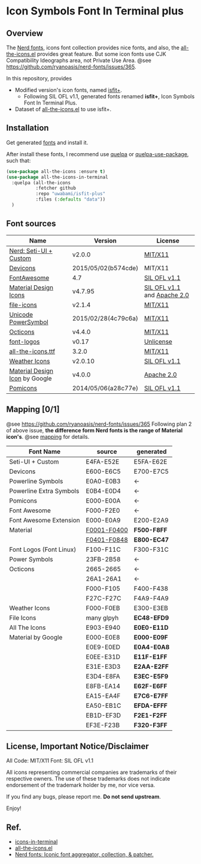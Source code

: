 #+startup: content
* Icon Symbols Font In Terminal plus
  #+html: <a href="screenshot.png"><img src="screenshot.webp" alt="ScreenShot"></a>
** Overview
   The [[https://github.com/ryanoasis/nerd-fonts/][Nerd fonts]], icons font collection provides nice fonts,
   and also, the [[https://github.com/domtronn/all-the-icons.el][all-the-icons.el]] provides great feature.
   But some icon fonts use CJK Compatibility Ideographs area, not Private
   Use Area. @see https://github.com/ryanoasis/nerd-fonts/issues/365.

   In this repository, provides
   - Modified version's icon fonts, named [[https://github.com/uwabami/isfit-plus/raw/master/dists/isfit-plus.ttf][isfit+]].
     - Following SIL OFL v1.1, generated fonts renamed *isfit+*, Icon Symbols Font In Terminal Plus.
   - Dataset of [[https://github.com/domtronn/all-the-icons.el][all-the-icons.el]] to use isfit+.
** Installation
   Get generated [[https://github.com/uwabami/isfit-plus/raw/master/dists/isfit-plus.ttf][fonts]] and install it.

   After install these fonts,
   I recommend use [[https://framagit.org/steckerhalter/quelpa][quelpa]] or [[https://framagit.org/steckerhalter/quelpa-use-package][quelpa-use-package]], such that:
   #+BEGIN_SRC emacs-lisp
(use-package all-the-icons :ensure t)
(use-package all-the-icons-in-terminal
  :quelpa (all-the-icons
           :fetcher github
           :repo "uwabami/isfit-plus"
           :files (:defaults "data"))
  )
   #+END_SRC
** Font sources
   |--------------------------------+---------------------+-----------------------------|
   | Name                           | Version             | License                     |
   |--------------------------------+---------------------+-----------------------------|
   | [[https://github.com/ryanoasis/nerd-fonts/raw/master/src/glyphs/original-source.otf][Nerd: Seti-UI + Custom]]         | v2.0.0              | [[https://github.com/ryanoasis/nerd-fonts/blob/master/LICENSE][MIT/X11]]                     |
   | [[https://github.com/vorillaz/devicons/tree/b574cde/][Devicons]]                       | 2015/05/02(b574cde) | MIT/X11                     |
   | [[https://fontawesome.com/v4.7.0/][FontAwesome]]                    | 4.7                 | [[https://scripts.sil.org/cms/scripts/page.php?site_id=nrsi&id=OFL][SIL OFL v1.1]]                |
   | [[https://github.com/Templarian/MaterialDesign-Webfont][Material Design Icons]]          | v4.7.95             | [[https://scripts.sil.org/cms/scripts/page.php?site_id=nrsi&id=OFL][SIL OFL v1.1]] and [[https://www.apache.org/licenses/LICENSE-2.0][Apache 2.0]] |
   | [[https://github.com/file-icons/icons/tree/de534d3][file-icons]]                     | v2.1.4              | [[https://github.com/file-icons/atom/blob/v2.1.46/LICENSE.md][MIT/X11]]                     |
   | [[https://unicodepowersymbol.com/][Unicode PowerSymbol]]            | 2015/02/28(4c79c6a) | [[https://github.com/jloughry/Unicode/blob/master/LICENSE.txt][MIT/X11]]                     |
   | [[https://github.com/primer/octicons][Octicons]]                       | v4.4.0              | [[https://github.com/primer/octicons/blob/v4.4.0/LICENSE][MIT/X11]]                     |
   | [[https://github.com/Lukas-W/font-logos][font-logos]]                     | v0.17               | [[https://github.com/lukas-w/font-logos/blob/master/LICENSE][Unlicense]]                   |
   | [[https://github.com/domtronn/all-the-icons.el][all-the-icons.ttf]]              | 3.2.0               | [[https://github.com/domtronn/all-the-icons.el/blob/master/LICENSE][MIT/X11]]                     |
   | [[https://github.com/erikflowers/weather-icons/][Weather Icons]]                  | v2.0.10             | [[https://scripts.sil.org/cms/scripts/page.php?site_id=nrsi&id=OFL][SIL OFL v1.1]]                |
   | [[https://github.com/google/material-design-icons][Material Design Icon]] by Google | v4.0.0              | [[https://github.com/google/material-design-icons/blob/master/LICENSE][Apache 2.0]]                  |
   | [[https://github.com/gabrielelana/pomicons][Pomicons]]                       | 2014/05/06(a28c77e) | [[https://github.com/gabrielelana/pomicons/blob/master/LICENSE][SIL OFL v1.1]]                |
   |--------------------------------+---------------------+-----------------------------|
** Mapping [0/1]
   @see https://github.com/ryanoasis/nerd-fonts/issues/365
   Following plan 2 of above issue,
   *the difference form Nerd fonts is the range of Material icon's*.
   @see [[file:mapping.org][mapping]] for details.
   |-------------------------+---------------+-------------|
   | Font Name               | source        | generated   |
   |-------------------------+---------------+-------------|
   | Seti-UI + Custom        | E4FA-E52E     | E5FA-E62E   |
   | Devicons                | E600-E6C5     | E700-E7C5   |
   | Powerline Symbols       | E0A0-E0B3     | ←          |
   | Powerline Extra Symbols | E0B4-E0D4     | ←          |
   | Pomicons                | E000-E00A     | ←          |
   | Font Awesome            | F000-F2E0     | ←          |
   | Font Awesome Extension  | E000-E0A9     | E200-E2A9   |
   | Material                | _F0001-F0400_ | *F500-F8FF* |
   |                         | _F0401-F0848_ | *E800-EC47* |
   | Font Logos (Font Linux) | F100-F11C     | F300-F31C   |
   | Power Symbols           | 23FB-2B58     | ←          |
   | Octicons                | 2665-2665     | ←          |
   |                         | 26A1-26A1     | ←          |
   |                         | F000-F105     | F400-F438   |
   |                         | F27C-F27C     | F4A9-F4A9   |
   | Weather Icons           | F000-F0EB     | E300-E3EB   |
   |-------------------------+---------------+-------------|
   | File Icons              | many glpyh    | *EC48-EFD9* |
   | All The Icons           | E903-E940     | *E0E0-E11D* |
   | Material by Google      | E000-E0E8     | *E000-E09F* |
   |                         | E0E9-E0ED     | *E0A4-E0A8* |
   |                         | E0EE-E31D     | *E11F-E1FF* |
   |                         | E31E-E3D3     | *E2AA-E2FF* |
   |                         | E3D4-E8FA     | *E3EC-E5F9* |
   |                         | E8FB-EA14     | *E62F-E6FF* |
   |                         | EA15-EA4F     | *E7C6-E7FF* |
   |                         | EA50-EB1C     | *EFDA-EFFF* |
   |                         | EB1D-EF3D     | *F2E1-F2FF* |
   |                         | EF3E-F23B     | *F320-F3FF* |
   |-------------------------+---------------+-------------|
** License, Important Notice/Disclaimer

   All Code: MIT/X11
   Font: SIL OFL v1.1

   All icons representing commercial companies are trademarks of their
   respective owners. The use of these trademarks does not indicate
   endorsement of the trademark holder by me, nor vice versa.

   If you find any bugs, please report me. *Do not send upstream*.

   Enjoy!
** Ref.
   - [[https://github.com/sebastiencs/icons-in-terminal][icons-in-terminal]]
   - [[https://github.com/domtronn/all-the-icons.el][all-the-icons.el]]
   - [[https://github.com/ryanoasis/nerd-fonts/][Nerd fonts: Iconic font aggregator, collection, & patcher.]]
